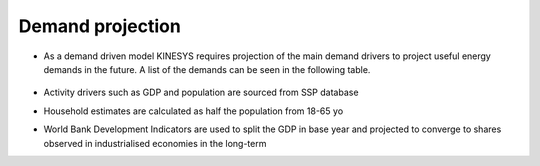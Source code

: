 ##################
Demand projection
##################

* As a demand driven model KINESYS requires projection of the main demand drivers to project useful energy demands in the future. A list of the demands can be seen in the following table.

    .. csv-table::
        :file: tables/demands list.csv
        :widths: 20,70,10
        :header-rows: 1

* Activity drivers such as GDP and population are sourced from SSP database
* Household estimates are calculated as half the population from 18-65 yo
* World Bank Development Indicators are used to split the GDP in base year and projected to converge to shares observed in industrialised economies in the long-term
